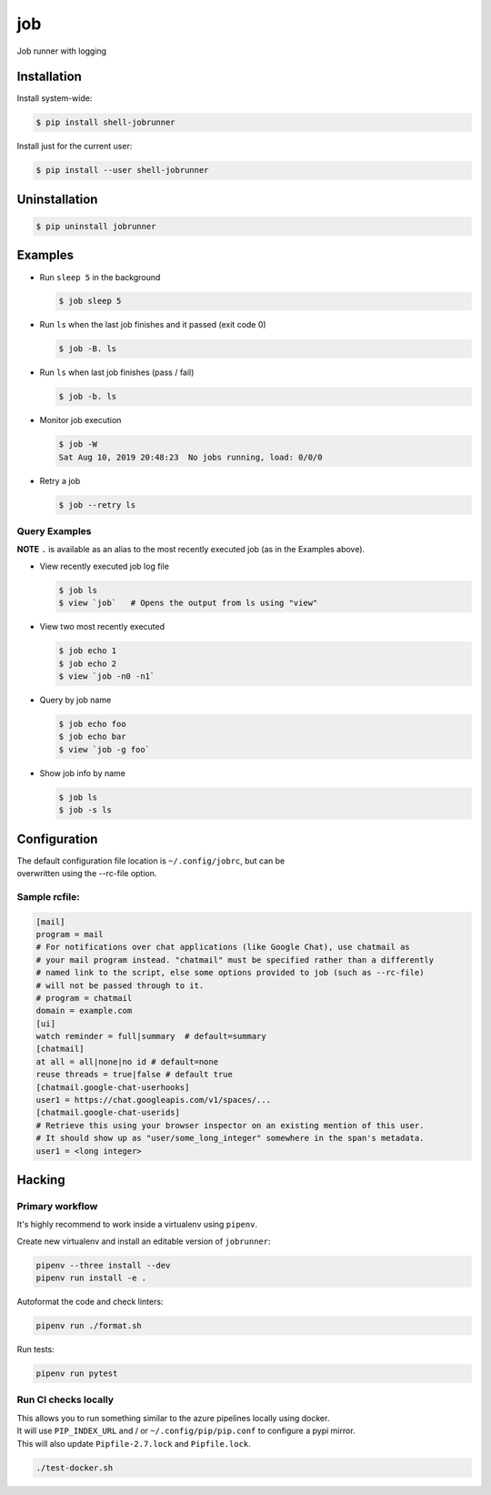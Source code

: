 job
===

Job runner with logging

|Build Status|

Installation
------------

Install system-wide:

.. code:: console

    $ pip install shell-jobrunner

Install just for the current user:

.. code:: console

    $ pip install --user shell-jobrunner

Uninstallation
--------------

.. code:: console

    $ pip uninstall jobrunner

Examples
--------

-  Run ``sleep 5`` in the background

   .. code:: console

       $ job sleep 5

-  Run ``ls`` when the last job finishes and it passed (exit code 0)

   .. code:: console

       $ job -B. ls

-  Run ``ls`` when last job finishes (pass / fail)

   .. code:: console

       $ job -b. ls

-  Monitor job execution

   .. code:: console

       $ job -W
       Sat Aug 10, 2019 20:48:23  No jobs running, load: 0/0/0

-  Retry a job

   .. code:: console

       $ job --retry ls

Query Examples
~~~~~~~~~~~~~~

**NOTE** ``.`` is available as an alias to the most recently executed
job (as in the Examples above).

-  View recently executed job log file

   .. code:: console

       $ job ls
       $ view `job`   # Opens the output from ls using "view"

-  View two most recently executed

   .. code:: console

       $ job echo 1
       $ job echo 2
       $ view `job -n0 -n1`

-  Query by job name

   .. code:: console

       $ job echo foo
       $ job echo bar
       $ view `job -g foo`

-  Show job info by name

   .. code:: console

       $ job ls
       $ job -s ls

Configuration
-------------

| The default configuration file location is ``~/.config/jobrc``, but can be
| overwritten using the --rc-file option.

Sample rcfile:
~~~~~~~~~~~~~~

.. code:: aconf

    [mail]
    program = mail
    # For notifications over chat applications (like Google Chat), use chatmail as
    # your mail program instead. "chatmail" must be specified rather than a differently
    # named link to the script, else some options provided to job (such as --rc-file)
    # will not be passed through to it.
    # program = chatmail
    domain = example.com
    [ui]
    watch reminder = full|summary  # default=summary
    [chatmail]
    at all = all|none|no id # default=none
    reuse threads = true|false # default true
    [chatmail.google-chat-userhooks]
    user1 = https://chat.googleapis.com/v1/spaces/...
    [chatmail.google-chat-userids]
    # Retrieve this using your browser inspector on an existing mention of this user.
    # It should show up as "user/some_long_integer" somewhere in the span's metadata.
    user1 = <long integer>

Hacking
-------

Primary workflow
~~~~~~~~~~~~~~~~

It's highly recommend to work inside a virtualenv using ``pipenv``.

Create new virtualenv and install an editable version of ``jobrunner``:

.. code:: console

    pipenv --three install --dev
    pipenv run install -e .

Autoformat the code and check linters:

.. code:: console

    pipenv run ./format.sh

Run tests:

.. code:: console

    pipenv run pytest

Run CI checks locally
~~~~~~~~~~~~~~~~~~~~~

| This allows you to run something similar to the azure pipelines locally using docker.
| It will use ``PIP_INDEX_URL`` and / or ``~/.config/pip/pip.conf`` to configure a pypi mirror.
| This will also update ``Pipfile-2.7.lock`` and ``Pipfile.lock``.

.. code:: console

    ./test-docker.sh

.. |Build Status| image:: https://dev.azure.com/wadecarpenter/jobrunner/_apis/build/status/wwade.jobrunner%20(azure%20native)?branchName=master
   :target: https://dev.azure.com/wadecarpenter/jobrunner/_build/latest?definitionId=2&branchName=master
